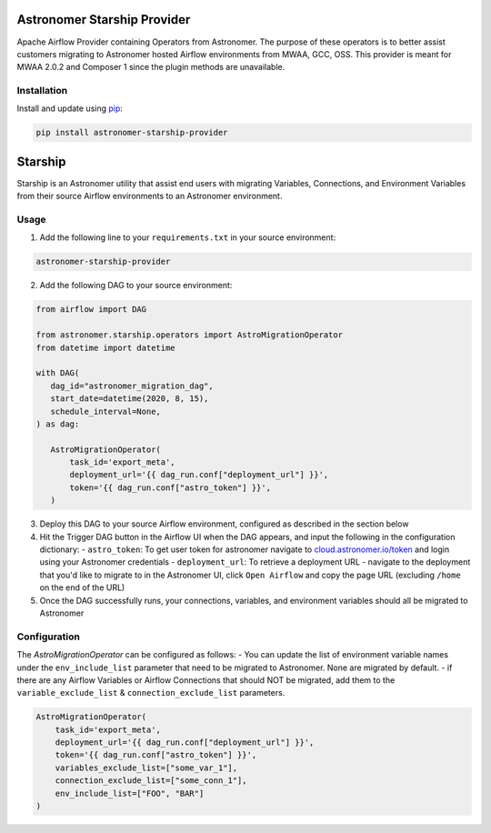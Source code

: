 Astronomer Starship Provider
=============================

Apache Airflow Provider containing Operators from Astronomer. The purpose of these operators is to better assist customers migrating to Astronomer hosted Airflow environments from MWAA, GCC, OSS. This provider is meant for MWAA 2.0.2 and Composer 1 since the plugin methods are unavailable.

Installation
------------

Install and update using `pip <https://pip.pypa.io/en/stable/getting-started/>`_:

.. code-block:: bash

    pip install astronomer-starship-provider



Starship
========

Starship is an Astronomer utility that assist end users with migrating Variables, Connections, and Environment Variables from their source Airflow environments to an Astronomer environment.

Usage
-----
1. Add the following line to your ``requirements.txt`` in your source environment:

.. code-block:: bash

    astronomer-starship-provider

2. Add the following DAG to your source environment:

.. code-block:: python

   from airflow import DAG

   from astronomer.starship.operators import AstroMigrationOperator
   from datetime import datetime

   with DAG(
      dag_id="astronomer_migration_dag",
      start_date=datetime(2020, 8, 15),
      schedule_interval=None,
   ) as dag:

      AstroMigrationOperator(
          task_id='export_meta',
          deployment_url='{{ dag_run.conf["deployment_url"] }}',
          token='{{ dag_run.conf["astro_token"] }}',
      )

3. Deploy this DAG to your source Airflow environment, configured as described in the section below
4. Hit the Trigger DAG button in the Airflow UI when the DAG appears, and input the following in the configuration dictionary:
   - ``astro_token``:  To get user token for astronomer navigate to `cloud.astronomer.io/token <https://cloud.astronomer.io/token>`_ and login using your Astronomer credentials
   - ``deployment_url``: To retrieve a deployment URL - navigate to the deployment that you'd like to migrate to in the Astronomer UI, click ``Open Airflow`` and copy the page URL (excluding ``/home`` on the end of the URL)

5. Once the DAG successfully runs, your connections, variables, and environment variables should all be migrated to Astronomer

Configuration
--------------
The `AstroMigrationOperator` can be configured as follows:
-  You can update the list of environment variable names under the ``env_include_list`` parameter that need to be migrated to Astronomer. None are migrated by default.
- if there are any Airflow Variables or Airflow Connections that should NOT be migrated, add them to the ``variable_exclude_list`` & ``connection_exclude_list`` parameters.

.. code-block:: python

      AstroMigrationOperator(
          task_id='export_meta',
          deployment_url='{{ dag_run.conf["deployment_url"] }}',
          token='{{ dag_run.conf["astro_token"] }}',
          variables_exclude_list=["some_var_1"],
          connection_exclude_list=["some_conn_1"],
          env_include_list=["FOO", "BAR"]
      )


   

     
